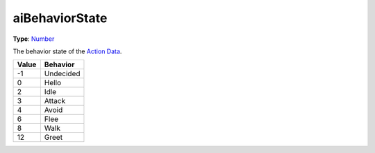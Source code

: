 
aiBehaviorState
========================================================

**Type**: `Number`_

The behavior state of the `Action Data`_.

===== =========
Value Behavior
===== =========
-1    Undecided
0     Hello
2     Idle
3     Attack
4     Avoid
6     Flee
8     Walk
12    Greet
===== =========


.. _`Number`: ../../lua/number.html

.. _`Action Data`: ../actionData.html
